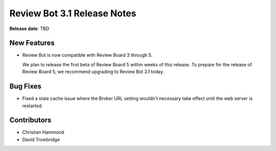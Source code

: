 .. default-intersphinx:: reviewbot3.0


============================
Review Bot 3.1 Release Notes
============================

**Release date**: TBD


New Features
============

* Review Bot is now compatible with Review Board 3 through 5.

  We plan to release the first beta of Review Board 5 within weeks of this
  release. To prepare for the release of Review Board 5, we recommend
  upgrading to Review Bot 3.1 today.


Bug Fixes
=========

* Fixed a stale cache issue where the Broker URL setting wouldn't necessary
  take effect until the web server is restarted.


Contributors
============

* Christian Hammond
* David Trowbridge
